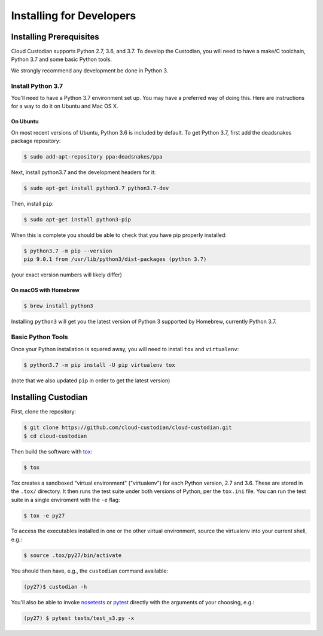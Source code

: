 .. _developer-installing:

Installing for Developers
=========================

Installing Prerequisites
------------------------

Cloud Custodian supports Python 2.7, 3.6, and 3.7.
To develop the Custodian, you will need to have a make/C toolchain, Python 3.7 and some basic Python tools.

We strongly recommend any development be done in Python 3.

Install Python 3.7
~~~~~~~~~~~~~~~~~~

You'll need to have a Python 3.7 environment set up.
You may have a preferred way of doing this.
Here are instructions for a way to do it on Ubuntu and Mac OS X.

On Ubuntu
*********

On most recent versions of Ubuntu, Python 3.6 is included by default.
To get Python 3.7, first add the deadsnakes package repository:

.. code-block:: bash

    $ sudo add-apt-repository ppa:deadsnakes/ppa

Next, install python3.7 and the development headers for it:

.. code-block:: bash

    $ sudo apt-get install python3.7 python3.7-dev

Then, install ``pip``:

.. code-block::

    $ sudo apt-get install python3-pip

When this is complete you should be able to check that you have pip properly installed:

.. code-block::

    $ python3.7 -m pip --version
    pip 9.0.1 from /usr/lib/python3/dist-packages (python 3.7)

(your exact version numbers will likely differ)


On macOS with Homebrew
**********************

.. code-block:: bash

    $ brew install python3

Installing ``python3`` will get you the latest version of Python 3 supported by Homebrew, currently Python 3.7.


Basic Python Tools
~~~~~~~~~~~~~~~~~~

Once your Python installation is squared away, you will need to install ``tox`` and ``virtualenv``:

.. code-block:: bash

    $ python3.7 -m pip install -U pip virtualenv tox

(note that we also updated ``pip`` in order to get the latest version)


Installing Custodian
--------------------

First, clone the repository:

.. code-block:: bash

    $ git clone https://github.com/cloud-custodian/cloud-custodian.git
    $ cd cloud-custodian

Then build the software with `tox <https://tox.readthedocs.io/en/latest/>`_:

.. code-block:: bash

    $ tox

Tox creates a sandboxed "virtual environment" ("virtualenv") for each Python
version, 2.7 and 3.6. These are stored in the ``.tox/`` directory. It then runs
the test suite under both versions of Python, per the ``tox.ini`` file. You can
run the test suite in a single enviroment with the ``-e`` flag:

.. code-block:: bash

    $ tox -e py27

To access the executables installed in one or the other virtual environment,
source the virtualenv into your current shell, e.g.:

.. code-block:: bash

    $ source .tox/py27/bin/activate

You should then have, e.g., the ``custodian`` command available:

.. code-block:: bash

    (py27)$ custodian -h

You'll also be able to invoke `nosetests
<http://nose.readthedocs.io/en/latest/>`_ or `pytest
<https://docs.pytest.org/en/latest/>`_ directly with the arguments of your
choosing, e.g.:

.. code-block:: bash

    (py27) $ pytest tests/test_s3.py -x
